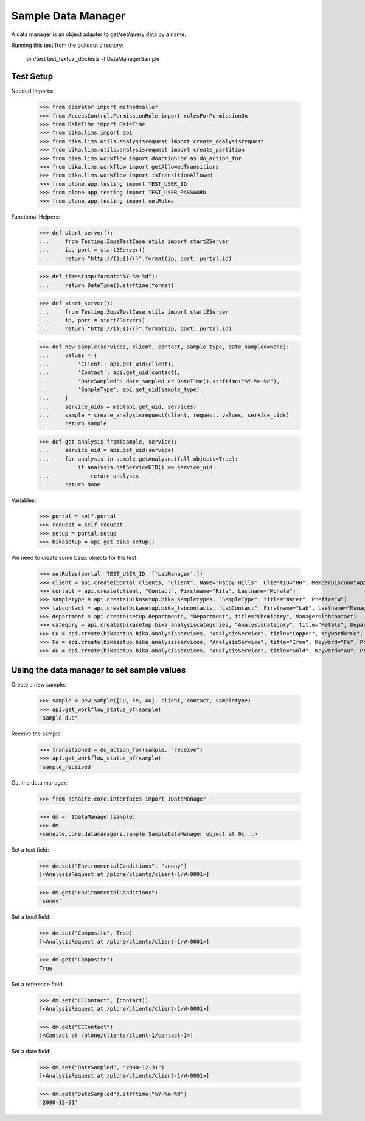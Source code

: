 Sample Data Manager
-------------------

A data manager is an object adapter to get/set/query data by a name.

Running this test from the buildout directory:

    bin/test test_textual_doctests -t DataManagerSample


Test Setup
..........

Needed Imports:

    >>> from operator import methodcaller
    >>> from AccessControl.PermissionRole import rolesForPermissionOn
    >>> from DateTime import DateTime
    >>> from bika.lims import api
    >>> from bika.lims.utils.analysisrequest import create_analysisrequest
    >>> from bika.lims.utils.analysisrequest import create_partition
    >>> from bika.lims.workflow import doActionFor as do_action_for
    >>> from bika.lims.workflow import getAllowedTransitions
    >>> from bika.lims.workflow import isTransitionAllowed
    >>> from plone.app.testing import TEST_USER_ID
    >>> from plone.app.testing import TEST_USER_PASSWORD
    >>> from plone.app.testing import setRoles

Functional Helpers:

    >>> def start_server():
    ...     from Testing.ZopeTestCase.utils import startZServer
    ...     ip, port = startZServer()
    ...     return "http://{}:{}/{}".format(ip, port, portal.id)

    >>> def timestamp(format="%Y-%m-%d"):
    ...     return DateTime().strftime(format)

    >>> def start_server():
    ...     from Testing.ZopeTestCase.utils import startZServer
    ...     ip, port = startZServer()
    ...     return "http://{}:{}/{}".format(ip, port, portal.id)

    >>> def new_sample(services, client, contact, sample_type, date_sampled=None):
    ...     values = {
    ...         'Client': api.get_uid(client),
    ...         'Contact': api.get_uid(contact),
    ...         'DateSampled': date_sampled or DateTime().strftime("%Y-%m-%d"),
    ...         'SampleType': api.get_uid(sample_type),
    ...     }
    ...     service_uids = map(api.get_uid, services)
    ...     sample = create_analysisrequest(client, request, values, service_uids)
    ...     return sample

    >>> def get_analysis_from(sample, service):
    ...     service_uid = api.get_uid(service)
    ...     for analysis in sample.getAnalyses(full_objects=True):
    ...         if analysis.getServiceUID() == service_uid:
    ...             return analysis
    ...     return None

Variables:

    >>> portal = self.portal
    >>> request = self.request
    >>> setup = portal.setup
    >>> bikasetup = api.get_bika_setup()

We need to create some basic objects for the test:

    >>> setRoles(portal, TEST_USER_ID, ['LabManager',])
    >>> client = api.create(portal.clients, "Client", Name="Happy Hills", ClientID="HH", MemberDiscountApplies=True)
    >>> contact = api.create(client, "Contact", Firstname="Rita", Lastname="Mohale")
    >>> sampletype = api.create(bikasetup.bika_sampletypes, "SampleType", title="Water", Prefix="W")
    >>> labcontact = api.create(bikasetup.bika_labcontacts, "LabContact", Firstname="Lab", Lastname="Manager")
    >>> department = api.create(setup.departments, "Department", title="Chemistry", Manager=labcontact)
    >>> category = api.create(bikasetup.bika_analysiscategories, "AnalysisCategory", title="Metals", Department=department)
    >>> Cu = api.create(bikasetup.bika_analysisservices, "AnalysisService", title="Copper", Keyword="Cu", Price="15", Category=category.UID(), Accredited=True)
    >>> Fe = api.create(bikasetup.bika_analysisservices, "AnalysisService", title="Iron", Keyword="Fe", Price="10", Category=category.UID())
    >>> Au = api.create(bikasetup.bika_analysisservices, "AnalysisService", title="Gold", Keyword="Au", Price="20", Category=category.UID())


Using the data manager to set sample values
...........................................

Create a new sample:

    >>> sample = new_sample([Cu, Fe, Au], client, contact, sampletype)
    >>> api.get_workflow_status_of(sample)
    'sample_due'

Receive the sample:

    >>> transitioned = do_action_for(sample, "receive")
    >>> api.get_workflow_status_of(sample)
    'sample_received'

Get the data manager:

    >>> from senaite.core.interfaces import IDataManager

    >>> dm =  IDataManager(sample)
    >>> dm
    <senaite.core.datamanagers.sample.SampleDataManager object at 0x...>

Set a text field:

    >>> dm.set("EnvironmentalConditions", "sunny")
    [<AnalysisRequest at /plone/clients/client-1/W-0001>]

    >>> dm.get("EnvironmentalConditions")
    'sunny'

Set a bool field:

    >>> dm.set("Composite", True)
    [<AnalysisRequest at /plone/clients/client-1/W-0001>]

    >>> dm.get("Composite")
    True

Set a reference field:

    >>> dm.set("CCContact", [contact])
    [<AnalysisRequest at /plone/clients/client-1/W-0001>]

    >>> dm.get("CCContact")
    [<Contact at /plone/clients/client-1/contact-1>]


Set a date field:

    >>> dm.set("DateSampled", "2000-12-31")
    [<AnalysisRequest at /plone/clients/client-1/W-0001>]

    >>> dm.get("DateSampled").strftime("%Y-%m-%d")
    '2000-12-31'
